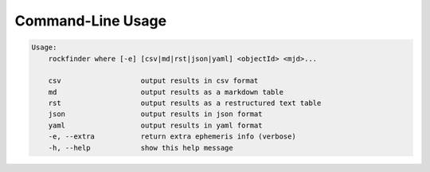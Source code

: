 Command-Line Usage
==================

.. code-block:: bash 
   
    
    Usage:
        rockfinder where [-e] [csv|md|rst|json|yaml] <objectId> <mjd>...
    
        csv                   output results in csv format
        md                    output results as a markdown table
        rst                   output results as a restructured text table
        json                  output results in json format
        yaml                  output results in yaml format
        -e, --extra           return extra ephemeris info (verbose)
        -h, --help            show this help message
    
